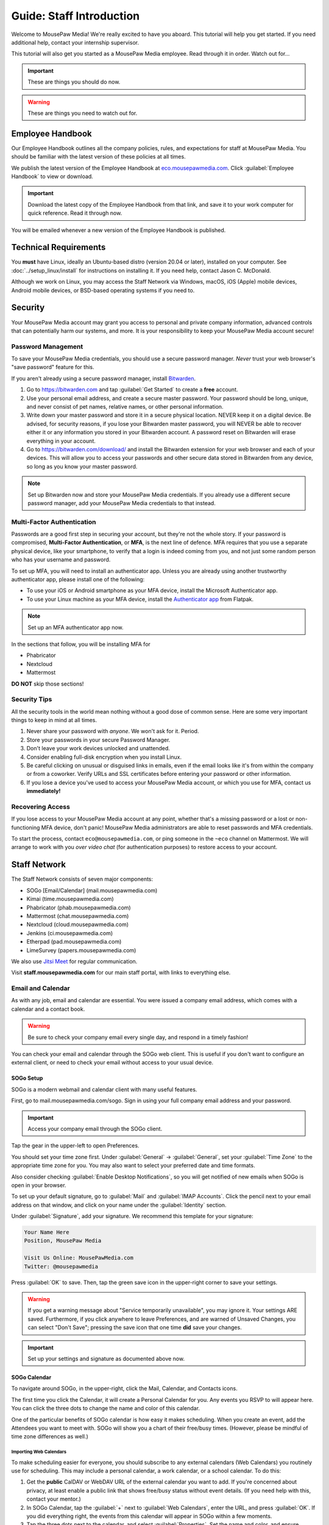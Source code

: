 .. _gstaff:

Guide: Staff Introduction
#########################################

Welcome to MousePaw Media! We're really excited to have you aboard.
This tutorial will help you get started. If you need additional help, contact
your internship supervisor.

This tutorial will also get you started as a MousePaw Media employee.
Read through it in order. Watch out for...

..  important:: These are things you should do now.

..  warning:: These are things you need to watch out for.

.. _gstaff_policies:

Employee Handbook
=======================================

Our Employee Handbook outlines all the company policies, rules, and
expectations for staff at MousePaw Media. You should be familiar with
the latest version of these policies at all times.

We publish the latest version of the Employee Handbook at
`eco.mousepawmedia.com <https://eco.mousepawmedia.com>`_. Click
:guilabel:`Employee Handbook` to view or download.

..  important:: Download the latest copy of the Employee Handbook from
    that link, and save it to your work computer for quick reference.
    Read it through now.

You will be emailed whenever a new version of the Employee Handbook is
published.

.. _gstaff_tech:

Technical Requirements
=======================================

You **must** have Linux, ideally an Ubuntu-based distro (version 20.04
or later), installed on your computer. See :doc:`../setup_linux/install` for
instructions on installing it. If you need help, contact Jason C. McDonald.

Although we work on Linux, you may access the Staff Network via Windows, macOS,
iOS (Apple) mobile devices, Android mobile devices, or BSD-based operating
systems if you need to.

.. _gstaff_security:

Security
=======================================

Your MousePaw Media account may grant you access to personal and private
company information, advanced controls that can potentially harm our systems,
and more. It is your responsibility to keep your MousePaw Media account secure!

.. _gstaff_security_password:

Password Management
---------------------------------------

To save your MousePaw Media credentials, you should use a secure password
manager. *Never* trust your web browser's "save password" feature for this.

If you aren't already using a secure password manager, install
`Bitwarden <https://bitwarden.com/>`_.

1.  Go to https://bitwarden.com and tap :guilabel:`Get Started` to create
    a **free** account.

2.  Use your personal email address, and create a secure master password.
    Your password should be long, unique, and never consist of pet names,
    relative names, or other personal information.

3.  Write down your master password and store it in a secure physical location.
    NEVER keep it on a digital device. Be advised, for security reasons, if you
    lose your Bitwarden master password, you will NEVER be able to recover
    either it or any information you stored in your Bitwarden account.
    A password reset on Bitwarden will erase everything in your account.

4.  Go to https://bitwarden.com/download/ and install the Bitwarden extension
    for your web browser and each of your devices. This will allow you to
    access your passwords and other secure data stored in Bitwarden from any
    device, so long as you know your master password.

..  note:: Set up Bitwarden now and store your MousePaw Media credentials.
    If you already use a different secure password manager, add your MousePaw
    Media credentials to that instead.

.. _gstaff_security_mfa:

Multi-Factor Authentication
---------------------------------------

Passwords are a good first step in securing your account, but they're not the
whole story. If your password is compromised, **Multi-Factor Authentication**,
or **MFA**, is the next line of defence. MFA requires that you use a separate
physical device, like your smartphone, to verify that a login is indeed coming
from you, and not just some random person who has your username and password.

To set up MFA, you will need to install an authenticator app. Unless you
are already using another trustworthy authenticator app, please install one
of the following:

* To use your iOS or Android smartphone as your MFA device, install the
  Microsoft Authenticator app.

* To use your Linux machine as your MFA device, install the
  `Authenticator app <https://flathub.org/apps/details/com.belmoussaoui.Authenticator>`_
  from Flatpak.

..  note:: Set up an MFA authenticator app now.

In the sections that follow, you will be installing MFA for

* Phabricator

* Nextcloud

* Mattermost

**DO NOT** skip those sections!

.. _gstaff_security_tips:

Security Tips
---------------------------------------

All the security tools in the world mean nothing without a good dose of
common sense. Here are some very important things to keep in mind at all times.

..  warning: Read this section carefully!

1.  Never share your password with *anyone*. We won't ask for it. Period.

2.  Store your passwords in your secure Password Manager.

3.  Don't leave your work devices unlocked and unattended.

4.  Consider enabling full-disk encryption when you install Linux.

5.  Be careful clicking on unusual or disguised links in emails, even if
    the email looks like it's from within the company or from a coworker.
    Verify URLs and SSL certificates before entering your password or other
    information.

6.  If you lose a device you've used to access your MousePaw Media account, or
    which you use for MFA, contact us **immediately!**

.. _gstaff_security_recover:

Recovering Access
---------------------------------------

If you lose access to your MousePaw Media account at any point, whether
that's a missing password or a lost or non-functioning MFA device, don't panic!
MousePaw Media administrators are able to reset passwords and MFA credentials.

To start the process, contact ``eco@mousepawmedia.com``, or ping someone in the
``~eco`` channel on Mattermost. We will arrange to work with you
*over video chat* (for authentication purposes) to restore access to your
account.

.. _gstaff_network:

Staff Network
=======================================

The Staff Network consists of seven major components:

* SOGo [Email/Calendar] (mail.mousepawmedia.com)

* Kimai (time.mousepawmedia.com)

* Phabricator (phab.mousepawmedia.com)

* Mattermost (chat.mousepawmedia.com)

* Nextcloud (cloud.mousepawmedia.com)

* Jenkins (ci.mousepawmedia.com)

* Etherpad (pad.mousepawmedia.com)

* LimeSurvey (papers.mousepawmedia.com)

We also use `Jitsi Meet <https://meet.jit.si/>`_ for regular communication.

Visit **staff.mousepawmedia.com** for our main staff portal, with links to
everything else.

.. _gstaff_network_email:

Email and Calendar
------------------------------------------

As with any job, email and calendar are essential. You were issued a company
email address, which comes with a calendar and a contact book.

..  warning:: Be sure to check your company email every single day, and
    respond in a timely fashion!

You can check your email and calendar through the SOGo web client.
This is useful if you don't want to configure an external client, or need
to check your email without access to your usual device.

.. _gstaff_network_email_sogosetup:

SOGo Setup
^^^^^^^^^^^^^^^^^^^^^^^^^^^^^^^^^^^^^^^^^^^^^^^

SOGo is a modern webmail and calendar client with many useful features.

First, go to mail.mousepawmedia.com/sogo. Sign in using your full company email
address and your password.

..  important:: Access your company email through the SOGo client.

Tap the gear in the upper-left to open Preferences.

You should set your time zone first. Under :guilabel:`General` ->
:guilabel:`General`, set your :guilabel:`Time Zone` to the appropriate time
zone for you. You may also want to select your preferred date and time formats.

Also consider checking :guilabel:`Enable Desktop Notifications`, so you
will get notified of new emails when SOGo is open in your browser.

To set up your default signature, go to :guilabel:`Mail` and
:guilabel:`IMAP Accounts`. Click the pencil next to your email address on
that window, and click on your name under the :guilabel:`Identity`
section.

Under :guilabel:`Signature`, add your signature. We recommend this template
for your signature:

..  code-block:: text

    Your Name Here
    Position, MousePaw Media

    Visit Us Online: MousePawMedia.com
    Twitter: @mousepawmedia

Press :guilabel:`OK` to save. Then, tap the green save icon in the upper-right
corner to save your settings.

..  warning:: If you get a warning message about
    "Service temporarily unavailable", you may ignore it. Your settings ARE
    saved. Furthermore, if you click anywhere to leave Preferences, and are
    warned of Unsaved Changes, you can select "Don't Save"; pressing the save
    icon that one time **did** save your changes.

..  important:: Set up your settings and signature as documented above now.

.. _gstaff_network_email_sogocalendar:

SOGo Calendar
^^^^^^^^^^^^^^^^^^^^^^^^^^^^^^^^^^^^^^^^^^

To navigate around SOGo, in the upper-right, click the Mail, Calendar, and
Contacts icons.

The first time you click the Calendar, it will create a Personal Calendar
for you. Any events you RSVP to will appear here. You can click the three
dots to change the name and color of this calendar.

One of the particular benefits of SOGo calendar is how easy it makes
scheduling. When you create an event, add the Attendees you want to meet with.
SOGo will show you a chart of their free/busy times. (However, please be
mindful of time zone differences as well.)

.. _gstaff_network_email_sogocalendar_external:

Importing Web Calendars
""""""""""""""""""""""""""""""""""""""

To make scheduling easier for everyone, you should subscribe to any external
calendars (Web Calendars) you routinely use for scheduling. This may include a
personal calendar, a work calendar, or a school calendar. To do this:

1.  Get the **public** CalDAV or WebDAV URL of the external calendar you want to
    add. If you're concerned about privacy, at least enable a public link that
    shows free/busy status without event details. (If you need help with this,
    contact your mentor.)

2.  In SOGo Calendar, tap the :guilabel:`+` next to :guilabel:`Web Calendars`,
    enter the URL, and press :guilabel:`OK`. If you did everything right,
    the events from this calendar will appear in SOGo within a few moments.

3.  Tap the three dots next to the calendar, and select :guilabel:`Properties`.
    Set the name and color, and ensure :guilabel:`Include in free-busy` and
    :guilabel:`Reload on login` are checked. Press :guilabel:`OK`.

4.  Press the toggle switch to the left of the calendar name to hide it from
    your calendar view, if desired. Others will still see your free/busy status
    when scheduling an event where you're listed as an Attendee.

..  important:: Import your web calendars now.

.. _gstaff_network_email_sogocalendar_busy:

Setting Up Out of Office Hours
""""""""""""""""""""""""""""""""""""""

If there are times you are consistently unavailable, you may consider creating
a separate Calendar on SOGo to block out these times.

To create this calendar:

1.  Click the :guilabel:`+` icon next to :guilabel:`Calendars`.

2.  Name the calendar "Out of Office". Press :guilabel:`OK`.

3.  Click the three dots next to "Out of Office", and click
    :guilabel:`Properties`.

4.  Select :guilabel:`Include in free-busy`. Unselect :guilabel:`Show alarms`
    and :guilabel:`Show tasks`. Press :guilabel:`Save`.

Now create events for your typical unavailabilities, such as days off and
sleeping hours. On the event creation screen:

1. Set :guilabel:`Calendar` to "Out of Office".

2. Unselect :guilabel:`Send Appointment Notifications`

3. Set the day, time, and repetition. For example, if you take Sundays off,
  you may create an "All day Event" that repeats "Weekly" on Sundays.

4. Unselect :guilabel:`Reminder`.

5. Press :guilabel:`Save`.

..  important:: Set up your Out of Office calendar now, with at least "Offline"
    hours for sleep.

.. _gstaff_network_email_settings:

Mail Settings
^^^^^^^^^^^^^^^^^^^^^^^^^^^^^^^^^^^^^^^^^^^^^^^

You can access a number of advanced settings for your email account by going
directly to `mail.mousepawmedia.com <https://mail.mousepawmedia.com>`_ and
logging in with your full email address and password.

Some things you can do from here include:

* Viewing login history (from :guilabel:`Mailbox -> General`)

* Adjust additional mailbox settings under :guilabel:`Mailbox -> Settings`.

* Setting up temporary email aliases, which are useful when you need to
  provide an email address for something, but want to be able to delete it
  if it starts to receive spam.

* Control spam settings, whitelist/blacklist email addresses.

* Generate app passwords for IMAP/SMTP/CalDAV/CardDAV logins without exposing
  your company email address.

* Check the intercepted spam in Quarantine, and take action on it (including
delivering to mailbox) by clicking :guilabel:`Show item`,
scrolling down, and clicking :guilabel:`Actions`.

You can also jump right to SOGo from here via the :guilabel:`Login to webmail`
button under :guilabel:`Mailbox`, or from the :guilabel:`Apps` menu at
upper-right.

.. _gstaff_network_email_imap:

IMAP/SMTP Access
^^^^^^^^^^^^^^^^^^^^^^^^^^^^^^^^^^^^^^^^^^

You can also connect your account to an external email client, such as
Thunderbird or your mobile device.

You can find full configuration instructions by going to
`mail.mousepawmedia.com <https://mail.mousepawmedia.com>`_, going to
:guilabel:`Mailbox -> General`, and scrolling down to the
:guilabel:`[Show configuration guides for email clients and smartphones]`
link. That will show customized instructions for your email account and
our servers.

In short, here are the recommended server settings:

- Username: (Your full company email address.)

- Password: (Your company password.)

- Incoming Mail: IMAP (recommended)

  - Server Name: ``mail.mousepawmedia.com``

  - Port: ``993``

  - Connection security: ``SSL/TLS``

  - Authentication method: ``Normal password``

- Outgoing Mail: SMTP

  - Server Name: ``mail.mousepawmedia.com``

  - Port: ``465`` (recommended) or ``587``.

  - Connection security: ``SSL/TLS``

  - Authentication method: ``Normal password``

..  important:: Connect your company email to an email client, such as
    Thunderbird, Evolution, or your smartphone.

.. _gstaff_network_email_caldav:

CalDAV Access
^^^^^^^^^^^^^^^^^^^^^^^^^^^^^^^^^^^^^^^^^^

If you use an external calendar application, you can work directly with your
MousePaw Media calendar via CalDAV.

The easiest way to get your CalDAV link is to go to
`SOGo <https://mail.mousepawmedia.com/sogo>`, tap the Calendar icon in
the upper-right corner, and click the three dots next to the calendar you want
to access via CalDAV. Select :guilabel:`Links to this Calendar`.

Depending on whether your client uses CalDAV or WebDAV, select the appropriate
link under :guilabel:`Authenticated User Access`. Your calendar application
must support providing a username and password for this to work.

If you are using a calendar application that doesn't support authentication on
CalDAV or WebDAV, you can also use the Public Access link. You can control
public access permissions by clicking the three dots next to your calendar
and selecting :guilabel:`Sharing...`. You can provide either full or
time/date-only read access for the three types of events.

..  note:: If you use Android, the easiest way to work with CalDAV is to use
    the DAVx5 application. It's open source. You can download it for free from
    FDroid, but please consider buying it from the Google Play store to help
    support the creators.

..  important:: Set up your favorite calendar app with access to your calendar
    via CalDAV, so you can receive notifications of upcoming events.

.. _gstaff_network_email_tasks:

Regular Email Tasks
^^^^^^^^^^^^^^^^^^^^^^^^^^^^^^^^^^

* Correspond with co-workers. Read and respond to messages in a timely fashion.

* Schedule and RSVP for meetings.

* Contact ECO to schedule time off, ask questions, and report concerns.

.. _gstaff_network_kimai:

Kimai
-----------------------------------

Kimai is where we track time. You are responsible for reporting your time
**every day**. Each day's time sheets are locked automatically the next morning,
but you should try to log your time before then.

..  warning:: If you forget to log your time, you will NOT be reminded.
    Contact ``eco@mousepawmedia.com`` if you forget, and report your time
    that way.

To log your time, go to ``https://time.mousepawmedia.com``. Login using your
company username and password.

You will be on the :guilabel:`My times` section by default.

**We recommend creating separate entries for each major task you work on.**
This will make it easier for you to see how you use your time.

To add time, click the large Play button in the upper-right corner of the page.
Fill out the following fields:

* :guilabel:`From`: select the start date and time for your entry.
  You may estimate the start the time if you can't remember it.

* :guilabel:`Duration`: Enter the duration in ``H:MM`` format.

* :guilabel:`Project`: Select ``Internal``.

* :guilabel:`Activity`: Select the project you were working on.

  * Most MousePaw Media projects have an entry here. If you don't see the one
    you need, use ``General`` and contact your supervisor.

  * Use ``Research`` for general-purpose research and training.

  * Use ``General`` for meetings, internship assignments, and anything not
    covered by another category.

  * Use ``DevOps/IT`` for repository master, build system, and server work.

  * Use ``Operations`` for management, administrative, and standards board tasks.

  * Use ``Hiring`` for hiring-related tasks.

* :guilabel:`Description`: When relevant, you **must** include appropriate
  Phabricator object codes, including Maniphest Tasks, Differential Revisions,
  Ponder Questions, wiki pages, and the like.

..  warning:: These notes are not a replacement for your Dev Journal entries.

Finally, click :guilabel:`Save` in the lower-left corner to store the hours.

..  warning:: Kimai's date/time selector is a bit unintuitive. You **must**
    click the green :guilabel:`Confirm` button to keep the date/time you
    chose in the selector.

While you're here, take a look at the :guilabel:`Dashboard`,
:guilabel:`Calendar` and :guilabel:`Reporting` tabs. These give you detailed
breakdowns of your hours, including what you worked on and when you worked.

If you need a tool to help you track your time, check out the
`Timecard <https://codemouse92.github.io/Timecard/>`_ application, created by
Jason C. McDonald.

Regular Kimai Tasks
^^^^^^^^^^^^^^^^^^^^^^^^^^^^^^^^^^^^^

* Log your hours *every day you work*.

* Seriously, that's it. **Log your time!**

.. _gstaff_mattermost:

Mattermost
----------------------------

We use Mattermost, an open source chat service, for team chat.
**All staff members are expected to be logged into Mattermost during work**,
and are strongly encouraged to stay signed in when convenient to facilitate
collaboration and communication.

Mattermost can be accessed directly through the web browser from
`chat.mousepawmedia.com <https://chat.mousepawmedia.com/>`_, but we
*strongly* recommend installing the official client, which works on Linux,
Windows, macOS, Android, and iOS. You can download and install the client from
`mattermost.com/download <https://mattermost.com/download/>`_.

..  important:: Install the Mattermost client on your work computer, and if
    possible, on your mobile device.

.. _gstaff_mattermost_login:

Creating Your Account
^^^^^^^^^^^^^^^^^^^^^^^^^^

Mattermost is the only service we use which is not tied to your MousePaw ID.
Instead, you'll need to create an account using the invite that was sent
to your MousePaw Media email address. You **must** sign up using your
company email address, or else you will be unable to access our chatrooms.

..  important:: Sign up using the invite that was emailed to your company
    email address.

Once you've signed in to Mattermost, either through the website or the client,
you should immediately set up your user profile. Click your profile picture in
the upper-left corner and click :guilabel:`Account Settings`. Add your
:guilabel:`Full Name`, your :guilabel:`Profile Picture`, and anything else you
want to add.

..  important:: Log into the MousePaw Media Mattermost and set up your user
    profile with your Full Name and Profile Picture.

At this time, you may want to take a minute and look through the other
Account Settings, especially...

* Security: Multi-factor Authentication
* Notifications: Email Notifications
* Display: Theme

.. _gstaff_mattermost_rooms:

Rooms in Mattermost
^^^^^^^^^^^^^^^^^^^^^^^^^^^^

When you log in for the first time, you'll be added to the most important
rooms. There may be more that you can find and join freely later.

Here's the most important rooms for you to join and know:

**Town Square** (``~town-square``) is our public room, linked to our IRC
channel. Please default to using this room for any development conversations,
so anyone joining via IRC can see and join in.

..  warning:: Because Town Square is bridged to IRC, deleting a message will not
    actually delete it from the room history altogether. What you say, you
    cannot take back.

**Water Cooler** (``~water-cooler``) is a staff-only chatroom. Use this for
general conversations that we don't want to have in public.

**Sprint** (``~sprint``) is a staff-only room for sprint planning and
discussion.

**Off Topic** (``~off-topic``) is for random chat-chat that doesn't really
relate to work.

**ECO** (``~eco``) is for any questions you want to bring up with ECO, but
which you don't necessary need to keep confidential from other staff.
(If you want a private conversation, feel free to email
``eco@mousepawmedia.com`` instead.)

**IT**  (``~it``) is for reporting any problems with the staff network,
including email.

**Hardware**  (``~hardware``) is for discussing problems with your computer,
operating system, and the like.

Last, but not least, you can private message anyone through Mattermost.

..  important:: Post a message in ``~town-square`` introducing yourself.

.. _gstaff_network_phab:

Phabricator
--------------------------------------

Phabricator is where most of our development work takes place. It hosts our
repositories, task tracker, knowledge base, and wiki.

Phabricator is MASSIVE, so which apps you use depend heavily on what you're
doing. There are six major apps you should be making frequent use of:

* Phame: Development journals

* Maniphest: Issue tracking

* Projects: Sprint planning (Workboards)

* Differential: Code review

* Phriction: Wiki

* Ponder: Question & Answer

* Pholio: Graphics review

All of these apps (and more) are on the left side of the main page of
Phabricator.

.. _gstaff_network_phab_settings:

Adjusting Settings
^^^^^^^^^^^^^^^^^^^^^^^^^^^^^^^^^^^^^^^^

To get the most out of Phabricator, you should adjust some settings
and fill out your profile. Follow these instructions...

1.  Log into Phabricator using your company (LDAP) credentials.

2.  Click your profile picture in the upper-right corner.

3.  On that page, click :guilabel:`Manage` and :guilabel:`Edit Profile`.

4.  Fill out as much of the profile as you want/can. Have fun with this!

..  note:: Please fill out at least five "Fun Stuff" fields, as this is what
    we will use to craft your profile on the MousePaw Media website.

5.  Click :guilabel:`Save Profile` at the bottom.

6.  Click :guilabel:`Edit Settings` at right. Alternatively, click your icon
    picture at the top of the page and select :guilabel:`Settings`.

7.  Select :guilabel:`Account` at left, and set :guilabel:`Pronoun`
    appropriately. Click :guilabel:`Save Changes`.

8.  Click :guilabel:`Notifications` at left. Select the option
    :code:`Web and Desktop`, and save. Then, click
    :guilabel:`Enable Desktop Notifications`. You may consider clicking
    :guilabel:`Send Test Notification` in the upper-right corner to test.
    Then, click :guilabel:`Save Preference`.

9. Click :guilabel:`External Accounts` at left. Add your GitHub account.
    Click :guilabel:`Save Changes`.

..  important:: You should also add your company email address to your GitHub
    account, so you can get public credit for your contributions to our
    repositories.

..  sidebar:: Notifications vs. Emails

    All staff members are expected to check Phabricator frequently. Email
    notifications are a great way to remind you to do this, but they can also
    get quite overwhelming!

    If you choose to set any notifications to "Notify" instead of "Email",
    you should ensure you are *already* in the habit of checking Phabricator
    at the start of each workday.

    A great way to be notified about things while you're working is to leave
    Phabricator open in a browser tab. This way, you'll get a handy popup
    whenever something important occurs. Otherwise, you can check missed
    notifications from the Bell menu in the upper-left corner of Phabricator.

10. We **strongly recommend** adding Multi-Factor Autentication to your
    Phabricator account. Click :guilabel:`Multi-Factor Auth` at left.
    On your mobile device, install a trustworthy authenticator app like
    Microsoft Authenticator. On your work laptop, you can install
    `Authenticator <https://flathub.org/apps/details/com.belmoussaoui.Authenticator>`_.
    ONLY USE ONE! (Using both requires both.) On Phabricator, click
    :guilabel:`Add Auth Factor`. Follow the instructions to link your
    authenticator app. Repeat for the other app.

1.   Click :guilabel:`Email Preferences` at left. Here, you may shut off many
    email notifications by selecting the :guilabel:`Notify` option for any
    given item. Recommended defaults are provided, but you can adjust these
    to your needs.

..  warning:: Do NOT select "Ignore" for any notifications! All notifications
    are ultimately controlled by whether you're "Subscribed" to an object.

1.  Take a few minutes to go through the rest of the settings independently.
    Use the menu at left to see more settings.

2.  Click :guilabel:`Phabricator` in the upper-left corner to return to the
    main page.

.. _gstaff_network_phab_phame:

Phame
^^^^^^^^^^^^^^^^^^^^^^^^^^^^^^^^^^^^^

Phame is our internal blogging platform, which we use for our
company newsletter and our Dev Journals.

Read **The Check-In** every week for the latest reminders, company news,
and helpful tips.

Your personal Dev Journal is your weekly log of what you're building and
learning. Since we're a globally distributed, remote team, this how we share
progress with one another and with our supervisors. This journal is visible
only to staff and trusted community members.

You must update your Dev Journal by Monday morning every week, with the
following information:

  * What you've done over the past week,
  * What challenges you faced over the past week,
  * What you learned over the past week,
  * What you're planning to do over the upcoming week,
  * The Phabricator object IDs or links for anything you've worked on (inline).

..  warning:: Your Dev Journal is how we track your job attendance. Be sure
    to post it **every single week**! If it is not posted on time, your hours
    for the week might not be counted.

Along with posting your own Dev Journal entry, read and comment on **at least**
two other team member's dev journal posts every week.

For more information on Phame, see :ref:`phab_phame`.

Regular Phame Tasks
""""""""""""""""""""""""""""""""""""""

* Read "The Check-In" for the week.

* Post your weekly entry to your own Dev Journal.

* Read and comment on at least two other new Dev Journal entries.

.. _gstaff_network_phab_maniphest:

Maniphest
^^^^^^^^^^^^^^^^^^^^^^^^^^^^^^^^^^^^^

..  sidebar:: Rule of Task Creation

    Unless the goal will be completed in the next ten minutes, **MAKE A TASK** on Maniphest.

Maniphest is our issue tracker. Just about everything you work on should
have an associated Maniphest task, which you keep up to date as you work.
Bigger tasks should be broken down into smaller subtasks.

You should also use the comments section of a Maniphest task to take notes
and discuss issues with your teammates.

For more information on Maniphest, see :ref:`phab_maniphest`.

Regular Phame Tasks
""""""""""""""""""""""""""""""""""""""

* Create and update tasks for everything you're working on.

* Report bugs and request features.

.. _gstaff_network_phab_projects:

Projects
^^^^^^^^^^^^^^^^^^^^^^^^^^^^^^^^^^^^^

The Projects app does a lot of things, but perhaps most importantly, it hosts
our Kanban boards for sprint planning and tracking. Maniphest tasks are tagged
with Project tags, and then they appear on the Workboard for that project.

To see the Workboard for a project, go to Projects, click the project in
question, and click :guilabel:`Workboard`. Be careful about moving tasks
between columns, however, as that's something we do as a group as part of
the sprint process.

For more information on Maniphest, see :ref:`phab_projects`.

Regular Projects Tasks
""""""""""""""""""""""""""""""""""""""

* See what tasks are selected for the current sprint on a project.

.. _gstaff_network_phab_phriction:

Phriction
^^^^^^^^^^^^^^^^^^^^^^^^^^^^^^^^^^^^^

Our central knowledge store and wiki is Phriction. This is where we keep
all of our project specs, design notes, and idea documents. We also track
our sprints here.

Phriction is an excellent place to share knowledge of all sorts. If you
learn something useful that might be helpful to someone else, just add it!

With rare exception, anyone can edit anything on the wiki. It's fully version
tracked, so don't be afraid to make changes. The number one rule of wiki use:
don't ask permission! Just do it.

For more information on Phriction, see :ref:`phab_phriction`.

Regular Phriction Tasks
""""""""""""""""""""""""""""""""""""""

* Monitor pages for projects you're involved in.

* Maintain any specs and design notes you're responsible for.

* Learn and share knowledge, especially via the Resources section.

.. _gstaff_network_phab_differential:

Differential
^^^^^^^^^^^^^^^^^^^^^^^^^^^^^^^^^^^^^

All code and text-based content that is being developed is tracked,
reviewed, and discussed on Differential. Any code you write will be
submitted here first to be reviewed.

If you've used GitHub before, this is our equivalent of a Pull Request.

For more information on Differential, see :ref:`phab_differential`.

Regular Differential Tasks
""""""""""""""""""""""""""""""""""""""

* Submit and maintain Revisions for your code revisions.

* Review other people's Revisions.

.. _gstaff_network_phab_ponder:

Ponder
^^^^^^^^^^^^^^^^^^^^^^^^^^^^^^^^^^^^^

Ponder is like our own personal StackOverflow. You can ask and answer questions
here. While Mattermost is highly recommended for quick questions and live
conversations, Ponder is fantastic for creating a team knowledge base and
solving problems asynchronously.

For more information on Ponder, see :ref:`phab_ponder`.

Regular Ponder Tasks
""""""""""""""""""""""""""""""""""""""

* Ask questions.

* Store collected information as you research a problem.

* Help answer other people's questions.

.. _gstaff_network_phab_pholio:

Pholio
^^^^^^^^^^^^^^^^^^^^^^^^^^^^^^^^^^^^^

Graphical assets, including most work produced by the Design+Production
team, are uploaded to Pholio for review and discussion. We also use Pholio
for user interface mockups, as well as flowcharts and diagrams from the
Programming team.

A single Pholio Mock can contain multiple images, and multiple revisions
thereof. Comments can be left directly on the images themselves, as well as
in the comments section.

For more information on Pholio, see :ref:`phab_pholio`.

Regular Pholio Tasks
""""""""""""""""""""""""""""""""""""""

* Submit and maintain Mocks for your graphical work.

* Review other people's Mocks.

.. _gstaff_nextcloud:

Nextcloud
----------------------------

Nextcloud is where we store all important staff documents
(see :ref:`gstaff_eco`), collaborate on documents, and share a lot of common
non-code files.

One essential function of Nextcloud is to allow us to collaborative edit our
sprint plan and sprint retrospective documents.

Additionally, if you work in the Design+Production or Content Development
departments, you'll upload most of your work to Nextcloud.

First Steps
^^^^^^^^^^^^^^^^^^^^^^^^^^^

1.  When you first log into Nextcloud, click your username in the upper-right
    corner and select :guilabel:`Settings`. This will take you to your profile
    and settings screen. Fill out your profile.

2.  At left, select :guilabel:`Security`. Start by saving your backup codes in
    case you lose your device. Then, enable both
    :guilabel:`Nextcloud Notification` and :guilabel:`Enable TOTP`. That
    last one will walk you through linking to *one* Authenticator app; we
    recomemend Microsoft Authenticator on your mobile device. If you don't
    have a mobile, use `Authenticator on your Linux machine <https://flathub.org/apps/details/com.belmoussaoui.Authenticator>`_.

3.  The Activity section allows you to customize notifications. We recommend
    leaving many Push notifications enabled.

If you'll be using Nextcloud regularly, you may consider setting up the
Nextcloud Client on your computer. See :ref:`nextcloud_client`.

Regular Nextcloud Tasks
^^^^^^^^^^^^^^^^^^^^^^^^^^^^^^^^^^^

* Collaborative edit documents, especially sprint plans, sprint retrospectives,
  and standards drafts.

* Upload work. (Content Development, Design+Production)

* Review and proofread content files. (Content Development)

When you upload files meant to be shared, be sure to place them in the
appropriate shared folder.

.. _gstaff_eco:

ECO: Employee Care and Opportunity
=======================================

Our "human resources" department is called **ECO**, which stands for
*Employee Care and Opportunity*.

ECO Forms
---------------------------------------

All the ECO forms you'll need are stored on Nextcloud, in the *ECO* folder.

All forms must be filled out, signed *by hand* (including by mouse or tablet),
and emailed to ``eco@mousepawmedia.com``. You can do this either by printing
and scanning the document, or digitally with
`Xournal++ <https://github.com/xournalpp/xournalpp>`_.

* **Formal Grievance**: If you are unable to resolve a conflict with a co-worker
  via informal discussions, you may file this form within 15 days of the
  most recent incident.

* **Promotion Request**: When you are ready to be graduate from the internship
  program, or otherwise be promoted to a higher seniority, you must fill out
  and submit this form. Interns will also need the appropriate
  **Internship Checklist**.

* **Leave of Absence Request**: Any time you will be absent for a week or more,
  or under six hours a week in the case of an intern, you must file this
  request at least two days before your absence!

* **Resignation Request**: If you choose to leave MousePaw Media, you must
  file a resignation request. If you're an intern, we may choose to terminate
  your employment with us instead of accepting the resignation, as specified
  in your contract.

Management Forms
--------------------------------------------

There are a few more ECO forms which are accessible only to management.

* **Hiring Checklist**: When we are reviewing an applicant for our internship
  program, we use this form to collect and track all the relevant information
  about them.

* **Employee Disciplinary Warning Notice**: For serious and/or recurring
  problems, a supervisor may detail the incident and the expected remedy
  using this form. If you receive one, be sure to read it, initial and sign
  it, and send it back via e-mail ASAP.

* **Employee Termination**: In the rare and unfortunate case where an employee
  must be fired, we use this form. There is also a separate
  **Internship Termination** form.

Next Steps
===========================================

Previous MousePaw Media graduates have written up some tips for new interns!
You can read those on the Phabricator Phriction wiki at the link below:

..  important:: Read `Internship Tips <https://phab.mousepawmedia.com/w/resources/internship_tips/>`_

You can learn more about the different parts of the Staff Network in the
other sections of this documentation.

If you're an intern, you can find a list of all your assignments on
the appropriate Internship Checklist at the bottom of the
`Assignments Phriction page <https://phab.mousepawmedia.com/w/assignments/>`_.

Programmers should check out these sections next:

* :ref:`genv`
* :ref:`grevision`
* :ref:`gbuild`

Content Developers should check out this section next:

* :ref:`genv_content`

Design+Production and Mass Communication staff should check out this
section next:

* :ref:`genv_designprod`
